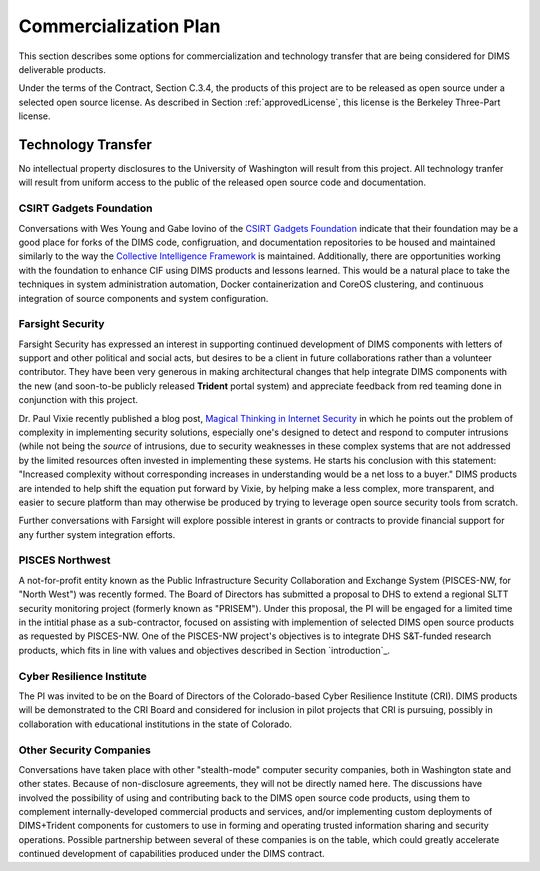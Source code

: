 .. _commercializationplan:

Commercialization Plan
======================

This section describes some options for commercialization and
technology transfer that are being considered for DIMS deliverable
products.

.. _intellectualProperty:

Under the terms of the Contract, Section C.3.4, the products of this project
are to be released as open source under a selected open source license. As
described in Section :ref:`approvedLicense`, this license is the
Berkeley Three-Part license.

.. _technologytransfer:

Technology Transfer
-------------------

No intellectual property disclosures to the University of Washington will
result from this project. All technology tranfer will result from uniform
access to the public of the released open source code and documentation.

.. _csirtgadgets:

CSIRT Gadgets Foundation
~~~~~~~~~~~~~~~~~~~~~~~~

Conversations with Wes Young and Gabe Iovino of the `CSIRT Gadgets Foundation`_
indicate that their foundation may be a good place for forks of the DIMS code,
configruation, and documentation repositories to be housed and maintained
similarly to the way the `Collective Intelligence Framework`_ is maintained.
Additionally, there are opportunities working with the foundation to
enhance CIF using DIMS products and lessons learned.
This would be a natural place to take the techniques in system administration
automation, Docker containerization and CoreOS clustering, and continuous
integration of source components and system configuration.

.. _CSIRT Gadgets Foundation: https://csirtgadgets.org/
.. _Collective Intelligence Framework: http://code.google.com/p/collective-intelligence-framework/


.. _farsightsecurity:

Farsight Security
~~~~~~~~~~~~~~~~~

Farsight Security has expressed an interest in supporting continued development
of DIMS components with letters of support and other political and social acts,
but desires to be a client in future collaborations rather than a volunteer
contributor. They have been very generous in making architectural changes that
help integrate DIMS components with the new (and soon-to-be publicly released
**Trident** portal system) and appreciate feedback from red teaming done in
conjunction with this project.

Dr. Paul Vixie recently published a blog post, `Magical Thinking in Internet
Security`_ in which he points out the problem of complexity in implementing
security solutions, especially one's designed to detect and respond to
computer intrusions (while not being the *source* of intrusions, due to
security weaknesses in these complex systems that are not addressed
by the limited resources often invested in implementing these systems.
He starts his conclusion with this statement: "Increased complexity without
corresponding increases in understanding would be a net loss to a buyer."
DIMS products are intended to help shift the equation put forward
by Vixie, by helping make a less complex, more transparent, and easier
to secure platform than may otherwise be produced by trying to
leverage open source security tools from scratch.

.. _Magical Thinking in Internet Security: https://www.farsightsecurity.com/Blog/20160428-vixie-magicalthinking/

Further conversations with Farsight will explore possible interest in grants or
contracts to provide financial support for any further system integration
efforts.


.. _piscesnw:

PISCES Northwest
~~~~~~~~~~~~~~~~

A not-for-profit entity known as the Public Infrastructure Security
Collaboration and Exchange System (PISCES-NW, for "North West") was recently
formed. The Board of Directors has submitted a proposal to DHS to extend a
regional SLTT security monitoring project (formerly known as "PRISEM").  Under
this proposal, the PI will be engaged for a limited time in the intitial phase
as a sub-contractor, focused on assisting with implemention of selected DIMS
open source products as requested by PISCES-NW. One of the PISCES-NW project's
objectives is to integrate DHS S&T-funded research products, which fits in line
with values and objectives described in Section `introduction`_.


.. _cri:

Cyber Resilience Institute
~~~~~~~~~~~~~~~~~~~~~~~~~~

The PI was invited to be on the Board of Directors of the Colorado-based
Cyber Resilience Institute (CRI). DIMS products will be demonstrated to
the CRI Board and considered for inclusion in pilot projects that
CRI is pursuing, possibly in collaboration with educational institutions
in the state of Colorado.

.. _other:

Other Security Companies
~~~~~~~~~~~~~~~~~~~~~~~~

Conversations have taken place with other "stealth-mode" computer security
companies, both in Washington state and other states. Because of non-disclosure
agreements, they will not be directly named here. The discussions have involved
the possibility of using and contributing back to the DIMS open source code
products, using them to complement internally-developed commercial products
and services, and/or implementing custom deployments of DIMS+Trident
components for customers to use in forming and operating trusted information
sharing and security operations. Possible partnership between several of
these companies is on the table, which could greatly accelerate continued
development of capabilities produced under the DIMS contract.
